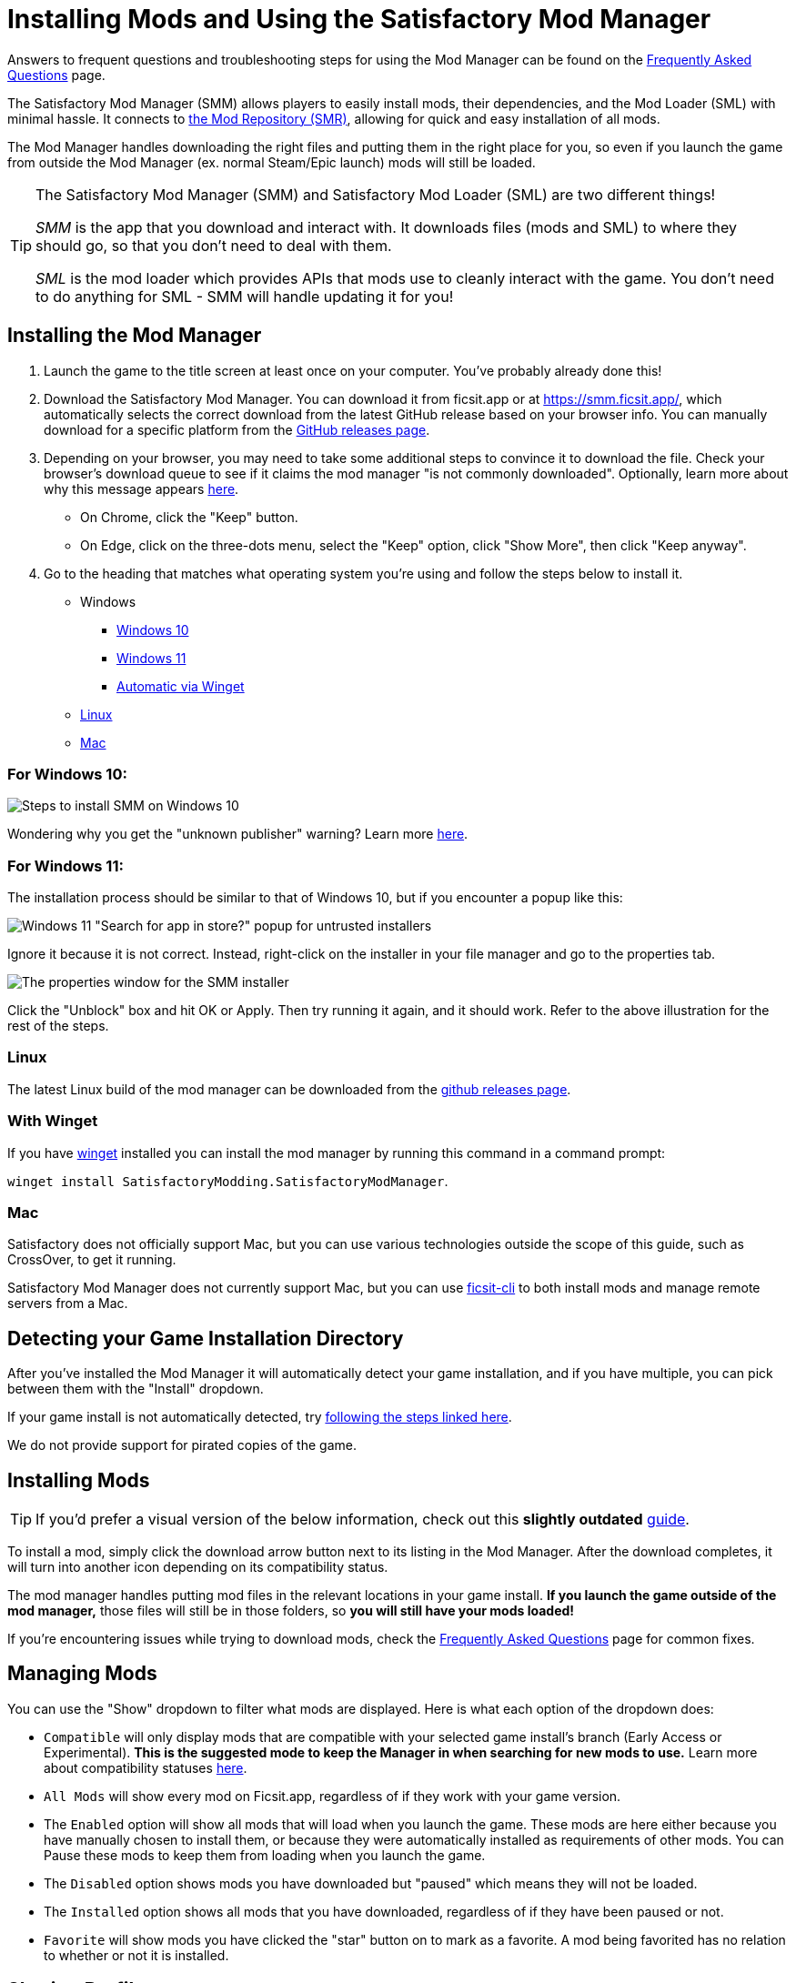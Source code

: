 = Installing Mods and Using the Satisfactory Mod Manager

====
Answers to frequent questions and troubleshooting steps for using the Mod Manager
can be found on the xref:faq.adoc[Frequently Asked Questions] page.
====

The Satisfactory Mod Manager (SMM) allows players to easily install
mods, their dependencies, and the Mod Loader (SML) with minimal hassle.
It connects to https://ficsit.app/[the Mod Repository (SMR)],
allowing for quick and easy installation of all mods.

The Mod Manager handles downloading the right files and putting them in the right place for you,
so even if you launch the game from outside the Mod Manager (ex. normal Steam/Epic launch)
mods will still be loaded.

[TIP]
====
The Satisfactory Mod Manager (SMM) and Satisfactory Mod Loader (SML) are two different things!

_SMM_ is the app that you download and interact with.
It downloads files (mods and SML) to where they should go, so that you don't need to deal with them.

_SML_ is the mod loader which provides APIs that mods use to cleanly interact with the game.
You don't need to do anything for SML - SMM will handle updating it for you!
====

[id="Installation"]
== Installing the Mod Manager

1. Launch the game to the title screen at least once on your computer.
You've probably already done this!

2. Download the Satisfactory Mod Manager.
You can download it from ficsit.app or at https://smm.ficsit.app/,
which automatically selects the correct download from the latest GitHub release based on your browser info.
You can manually download for a specific platform from the
https://github.com/satisfactorymodding/SatisfactoryModManager/releases[GitHub releases page].

3. Depending on your browser, you may need to take some additional steps to convince it to download the file.
Check your browser's download queue to see if it claims the mod manager "is not commonly downloaded".
Optionally, learn more about why this message appears
xref:faq.adoc#_are_satisfactory_mods_safe[here].
  - On Chrome, click the "Keep" button.
  - On Edge, click on the three-dots menu, select the "Keep" option,
    click "Show More", then click "Keep anyway".
4. Go to the heading that matches what operating system you're using and follow the steps below to install it.

** Windows
*** link:#Install_Win10[Windows 10]
*** link:#Install_Win11[Windows 11]
*** link:#Install_Winget[Automatic via Winget]
** link:#Install_Linux[Linux]
** link:#Install_Mac[Mac]

[id="Install_Win10"]
=== For Windows 10:

image:FAQ/win10_install_smm_guide.png[Steps to install SMM on Windows 10]

Wondering why you get the "unknown publisher" warning?
Learn more xref:faq.adoc#_are_satisfactory_mods_safe[here].

[id="Install_Win11"]
=== For Windows 11:

The installation process should be similar to that of Windows 10, but if you encounter a popup like this:

image:FAQ/win11_subtle_block.png[Windows 11 "Search for app in store?" popup for untrusted installers]

Ignore it because it is not correct. Instead, right-click on the installer in your file manager and go to the properties tab.

image:FAQ/smm_installer_properties_unblock.png[The properties window for the SMM installer]

Click the "Unblock" box and hit OK or Apply. Then try running it again, and it should work. Refer to the above illustration
for the rest of the steps.

[id="Install_Linux"]
=== Linux

The latest Linux build of the mod manager can be downloaded from the
https://github.com/satisfactorymodding/SatisfactoryModManager/releases/latest/download/Satisfactory-Mod-Manager.AppImage[github releases page].

[id="Install_Winget"]
=== With Winget

If you have
https://learn.microsoft.com/en-us/windows/package-manager/winget/[winget]
installed you can install the mod manager by running this command in a command prompt:

`winget install SatisfactoryModding.SatisfactoryModManager`.

[id="Install_Mac"]
=== Mac

Satisfactory does not officially support Mac,
but you can use various technologies outside the scope of this guide,
such as CrossOver, to get it running.

Satisfactory Mod Manager does not currently support Mac,
but you can use https://github.com/satisfactorymodding/ficsit-cli[ficsit-cli]
to both install mods and manage remote servers from a Mac.

== Detecting your Game Installation Directory

After you've installed the Mod Manager it will automatically detect your game installation,
and if you have multiple, you can pick between them with the "Install" dropdown.

If your game install is not automatically detected,
try xref:faq.adoc#_the_mod_manager_cant_find_my_game[following the steps linked here].

We do not provide support for pirated copies of the game.

== Installing Mods

[TIP]
====
If you'd prefer a visual version of the below information,
check out this **slightly outdated** https://ficsit.app/guide/NG4DD9UhWjMUK[guide].
====

To install a mod, simply click the download arrow button next to its listing in the Mod Manager.
After the download completes, it will turn into another icon depending on its compatibility status.

The mod manager handles putting mod files in the relevant locations in your game install.
**If you launch the game outside of the mod manager,**
those files will still be in those folders, so **you will still have your mods loaded!**

If you're encountering issues while trying to download mods,
check the xref:faq.adoc[Frequently Asked Questions] page for common fixes.

== Managing Mods

You can use the "Show" dropdown to filter what mods are displayed.
Here is what each option of the dropdown does:

- `Compatible` will only display mods that are compatible with your selected game install's branch (Early Access or Experimental).
  **This is the suggested mode to keep the Manager in when searching for new mods to use.**
  Learn more about compatibility statuses link:#_do_mods_work_with_experimental[here].
- `All Mods` will show every mod on Ficsit.app, regardless of if they work with your game version.
- The `Enabled` option will show all mods that will load when you launch the game.
  These mods are here either because you have manually chosen to install them,
  or because they were automatically installed as requirements of other mods.
  You can Pause these mods to keep them from loading when you launch the game.
- The `Disabled` option shows mods you have downloaded but "paused" which means they will not be loaded.
- The `Installed` option shows all mods that you have downloaded, regardless of if they have been paused or not.
- `Favorite` will show mods you have clicked the "star" button on to mark as a favorite.
  A mod being favorited has no relation to whether or not it is installed.

== Sharing Profiles

The mod manager allows you to export your profile as a file others can import to install the same mods.

image:FAQ/SmmImportExport.png[SMM Import/Export screenshot]

If you're looking to share your mods list in a more human-readable format,
use the "Copy Mods List" option in the settings menu.

== Uninstalling Mods

If you want to turn off mods, you must disable them **from the mod manager** so the files get removed.

To remove a mod from your system, use the button that has taken the place of the download arrow -
it will turn into a trash can when you hover over it.

Alternatively, click the Play button to "Pause" the mod,
preventing it from loading with the game but still keeping the files downloaded on your computer.
This can be useful if you want to temporarily turn a mod off for troubleshooting something.

If you're trying to remove a specific mod from your mod manager profile and it's not working,
try creating a new profile.
You could also try
link:#_how_do_i_share_my_mods_with_my_friends_for_multiplayer[exporting your profile],
editing the file to delete the mod listing, then importing it again.

== Turning Off All Mods

To turn off mods entirely, flip the "Mods" switch in the top left corner of the mod manager.

image:FAQ/TurnOffMods.png[Satisfactory Mod Manager Off Switch]

If this fails for some reason, go to `%appdata%\SatisfactoryModManager\profiles` and delete the vanilla folder,
then restart SMM and turn mods on and back off.

If for some reason this still doesn't work, delete the "Mods" folder from your
xref:faq.adoc#_where_are_my_game_files_located[game's install directory].

Do note **uninstalling the mod manager will not uninstall mods from your game**.
If you did that, you should reinstall the mod manager and turn the mods off using the above approach.

[id="InstallSpecificModVersion"]
== Installing a Specific Version of a Mod

By default, the Mod Manager will install the latest version of a mod that it thinks is compatible with your game version.
However, it will avoid versions that end in a prerelease tag (ex. `1.0.0-PrereleaseTagHere`).

If you want to install a specific version of a mod, such as a prerelease version,
first install the mod normally.
Afterwards, a "Mod Version Options" dropdown will appear in the mod description panel.
Use this dropdown to select the version you want to install.

== Troubleshooting

Answers to frequent questions and troubleshooting steps for using the Mod Manager
can be found on the xref:faq.adoc[Frequently Asked Questions] page.

== Source Code

// TODO SMMv3 update the language mentioned here
The Mod Manager is written in Vue and is open source.
You can find the source code on
https://github.com/satisfactorymodding/SatisfactoryModManager[GitHub]!
